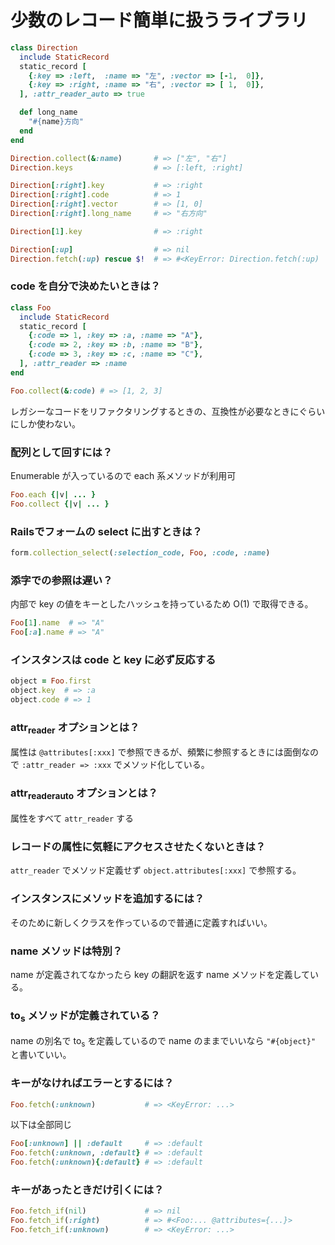 * 少数のレコード簡単に扱うライブラリ

#+BEGIN_SRC ruby
class Direction
  include StaticRecord
  static_record [
    {:key => :left,  :name => "左", :vector => [-1,  0]},
    {:key => :right, :name => "右", :vector => [ 1,  0]},
  ], :attr_reader_auto => true

  def long_name
    "#{name}方向"
  end
end

Direction.collect(&:name)       # => ["左", "右"]
Direction.keys                  # => [:left, :right]

Direction[:right].key           # => :right
Direction[:right].code          # => 1
Direction[:right].vector        # => [1, 0]
Direction[:right].long_name     # => "右方向"

Direction[1].key                # => :right

Direction[:up]                  # => nil
Direction.fetch(:up) rescue $!  # => #<KeyError: Direction.fetch(:up) では何にもマッチしません。
#+END_SRC

*** code を自分で決めたいときは？

#+BEGIN_SRC ruby
class Foo
  include StaticRecord
  static_record [
    {:code => 1, :key => :a, :name => "A"},
    {:code => 2, :key => :b, :name => "B"},
    {:code => 3, :key => :c, :name => "C"},
  ], :attr_reader => :name
end

Foo.collect(&:code) # => [1, 2, 3]
#+END_SRC

    レガシーなコードをリファクタリングするときの、互換性が必要なときにぐらいにしか使わない。

*** 配列として回すには？

    Enumerable が入っているので each 系メソッドが利用可

#+BEGIN_SRC ruby
Foo.each {|v| ... }
Foo.collect {|v| ... }
#+END_SRC

*** Railsでフォームの select に出すときは？

#+BEGIN_SRC ruby
form.collection_select(:selection_code, Foo, :code, :name)
#+END_SRC

*** 添字での参照は遅い？

    内部で key の値をキーとしたハッシュを持っているため O(1) で取得できる。

#+BEGIN_SRC ruby
Foo[1].name  # => "A"
Foo[:a].name # => "A"
#+END_SRC

*** インスタンスは code と key に必ず反応する

#+BEGIN_SRC ruby
object = Foo.first
object.key  # => :a
object.code # => 1
#+END_SRC

*** attr_reader オプションとは？

    属性は =@attributes[:xxx]= で参照できるが、頻繁に参照するときには面倒なので =:attr_reader => :xxx= でメソッド化している。

*** attr_reader_auto オプションとは？

    属性をすべて =attr_reader= する

*** レコードの属性に気軽にアクセスさせたくないときは？

    =attr_reader= でメソッド定義せず =object.attributes[:xxx]= で参照する。

*** インスタンスにメソッドを追加するには？

    そのために新しくクラスを作っているので普通に定義すればいい。

*** name メソッドは特別？

    name が定義されてなかったら key の翻訳を返す name メソッドを定義している。

*** to_s メソッドが定義されている？

    name の別名で to_s を定義しているので name のままでいいなら ="#{object}"= と書いていい。

*** キーがなければエラーとするには？

#+BEGIN_SRC ruby
Foo.fetch(:unknown)           # => <KeyError: ...>
#+END_SRC

    以下は全部同じ

#+BEGIN_SRC ruby
Foo[:unknown] || :default     # => :default
Foo.fetch(:unknown, :default} # => :default
Foo.fetch(:unknown){:default} # => :default
#+END_SRC

*** キーがあったときだけ引くには？

#+BEGIN_SRC ruby
Foo.fetch_if(nil)             # => nil
Foo.fetch_if(:right)          # => #<Foo:... @attributes={...}>
Foo.fetch_if(:unknown)        # => <KeyError: ...>
#+END_SRC

